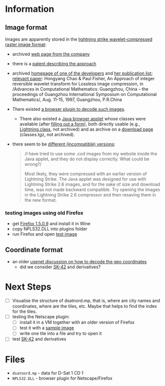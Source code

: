 * Information
** Image format
Images are apparently stored in the [[http://justsolve.archiveteam.org/wiki/Lightning_Strike][lightning strike
wavelet-compressed raster image format]]:
- archived [[https://web.archive.org/web/19970613234152/http://www.infinop.com/nhtml/lsinfo.shtml][web page from the company]]
- there is a [[https://patents.google.com/patent/WO1998040842A1][patent describing the approach]]
- archived [[https://web.archive.org/web/19990220121339/http://www.compsci.com/%7Echao/][homepage of one of the developers]] and [[https://web.archive.org/web/19990220160521/http://www.compsci.com/%7Echao/Publication/][her publication
  list]]; [[https://citeseerx.ist.psu.edu/document?repid=rep1&type=pdf&doi=3c08d5095a328950539dd8aa13cd11c5d05063f7][relevant paper]]: Hongyang Chao & Paul Fisher, An Approach of
  integer reversible wavelet transform for Lossless image
  compression, in /Advances in Computational Mathematics: Guangzhou,
  China – the proceedings of Guangzhou International Symposium on
  Computational Mathematics/, Aug. 11-15, 1997, Guangzhou, P.R.China
- There existed [[ftp://ftp.sunet.se/mirror/archive/ftp.sunet.se/pub/pc/windows/winsock-indstate/Windows95/WWW-Browsers/Plug-In/][a browser plugin to decode such images]].
  - There also existed a [[https://web.archive.org/web/19970613234343/http://www.infinop.com/nhtml/java/index.shtml][Java browser applet]] whose classes were
    available (after [[https://web.archive.org/web/19970613235015/http://www.infinop.com/nhtml/download.shtml][filling out a form]]), both directly usable (e.g.,
    [[https://web.archive.org/web/19970613234343/http://www.infinop.com/nhtml/java/Lightning.class][Lightning.class]], not archived) and as archive on a [[https://web.archive.org/web/19970613234713/http://www.infinop.com/nhtml/download.shtml][download page]]
    (classes.tgz, not archived).
- there seem to be [[https://web.archive.org/web/19970613235015/http://www.infinop.com/nhtml/javafaq.shtml][different (incompatible) versions]]:
  #+begin_quote
  /I have tried to use some .cod images from my website inside the
  Java applet, and they do not display correctly. What could be
  wrong?/

  Most likely, they were compressed with an earlier version of
  Lightning Strike. The Java applet was designed for use with
  Lightning Strike 2.6 images, and for the sake of size and download
  time, was not made backward compatible. Try opening the images in
  the Lightning Strike 2.6 compressor and then resaving them in the
  new format.
  #+end_quote

*** testing images using old Firefox
- get [[https://ftp.mozilla.org/pub/firefox/releases/1.5.0.9/win32/en-GB/][Firefox 1.5.0.9]] and install it in Wine
- copy NPLS32.DLL into plugins folder
- run Firefox and open [[https://entropymine.com/samples/cod/fox.cod][test image]]

** Coordinate format
- an older [[https://groups.google.com/g/de.org.ccc/c/xlaNafyxmrM/m/hXZj7J5ksc8J][usenet discussion on how to decode the geo coordinates]]
  - did we consider [[https://en.wikipedia.org/wiki/SK-42_reference_system][SK-42]] and derivatives?

* Next Steps

- [ ] Visualise the structure of dsatnord.mp, that is, where are city
  names and coordinates, where are the tiles, etc. Maybe that helps to
  find the index for the tiles.
- [ ] testing the Netscape plugin:
  - [ ] install it in a VM together with an older version of Firefox
  - [ ] test it with a [[http://justsolve.archiveteam.org/wiki/Lightning_Strike][sample image]]
  - [ ] write one tile into a file and try to open it
- [ ] test [[https://en.wikipedia.org/wiki/SK-42_reference_system][SK-42]] and derivatives

* Files
- ~dsatnord.mp~ - data for D-Sat 1 CD 1
- ~NPLS32.DLL~ - browser plugin for Netscape/Firefox
